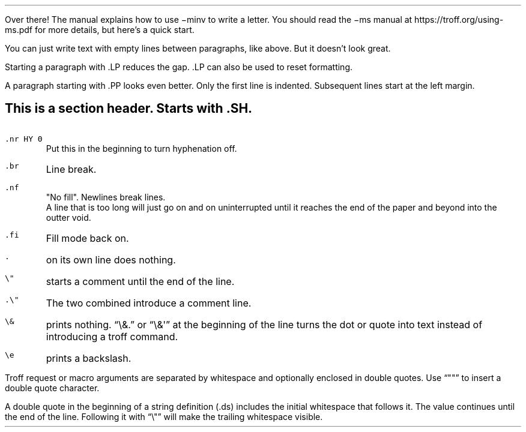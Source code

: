.\" === Turn hyphenation off (if you want).
.nr HY 0
.\" === If you want a title on top, uncomment the following lines.
.\" .LP
.\" .TL
.\" Title
.\" === Address
.Ad "You!"
Over there!
.Ae
.\" === If you want a title below the address, uncomment the following lines.
.\" .TL
.\" Title
.\" === To follow the title directly with text, uncomment this:
.\" .LP
The manual explains how to use
.CW \-minv
to write a letter.
You should read the
.CW \-ms
manual at
.CW https://troff.org/using-ms.pdf
for more details, but here's a quick start.

You can just write text with empty lines between paragraphs,
like above.
But it doesn't look great.
.LP
Starting a paragraph with
.CW .LP
reduces the gap.
.CW .LP
can also be used to reset formatting.
.PP
A paragraph starting with
.CW .PP
looks even better.
Only the first line is indented.
Subsequent lines start at the left margin.
.SH
This is a section header.
Starts with \f(CB.SH\fP.
.IP "\fC.nr HY 0"
Put this in the beginning to turn hyphenation off.
.IP \fC.br
Line break.
.IP \fC.nf
.nf
"No fill".  Newlines break lines.
A line that is too long will just go on and on uninterrupted \
until it reaches the end of the paper \
and beyond into the outter void.
.IP \fC.fi
Fill mode back on.
.IP \fC.
on its own line does nothing.
.IP \fC\e"
starts a comment until the end of the line.
.IP \fC.\e"
The two combined introduce a comment line.
.IP \fC\e&
prints nothing.
.CW \e&. \(rq \(lq
or
.CW \e&\(aq \(rq \(lq
at the beginning of the line turns the dot or quote into text
instead of introducing a troff command.
.IP \fC\ee
prints a backslash.
.PP
Troff request or macro arguments are separated by whitespace
and optionally enclosed in double quotes.
Use
.CW """""" \(rq \(lq
to insert a double quote character.
.PP
A double quote in the beginning of a string definition
.CW .ds ) (
includes the initial whitespace that follows it.
The value continues until the end of the line.
Following it with
.CW \e" \(rq \(lq
will make the trailing whitespace visible.
